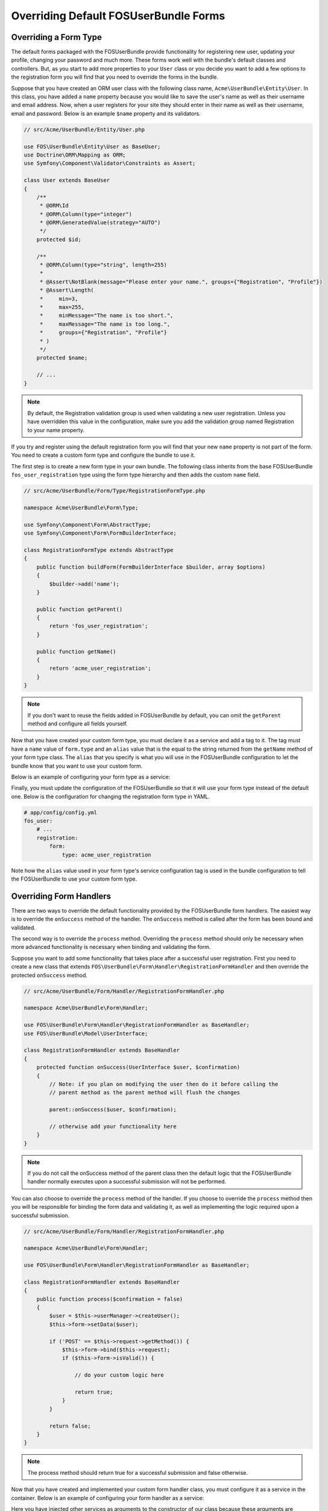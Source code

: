 Overriding Default FOSUserBundle Forms
======================================

Overriding a Form Type
----------------------

The default forms packaged with the FOSUserBundle provide functionality for
registering new user, updating your profile, changing your password and
much more. These forms work well with the bundle's default classes and controllers.
But, as you start to add more properties to your ``User``
class or you decide you want to add a few options to the registration form you
will find that you need to override the forms in the bundle.

Suppose that you have created an ORM user class with the following class name,
``Acme\UserBundle\Entity\User``. In this class, you have added a ``name`` property
because you would like to save the user's name as well as their username and
email address. Now, when a user registers for your site they should enter in their
name as well as their username, email and password. Below is an example ``$name``
property and its validators.

.. code-block:: php

    // src/Acme/UserBundle/Entity/User.php

    use FOS\UserBundle\Entity\User as BaseUser;
    use Doctrine\ORM\Mapping as ORM;
    use Symfony\Component\Validator\Constraints as Assert;

    class User extends BaseUser
    {
        /**
         * @ORM\Id
         * @ORM\Column(type="integer")
         * @ORM\GeneratedValue(strategy="AUTO")
         */
        protected $id;

        /**
         * @ORM\Column(type="string", length=255)
         *
         * @Assert\NotBlank(message="Please enter your name.", groups={"Registration", "Profile"})
         * @Assert\Length(
         *     min=3,
         *     max=255,
         *     minMessage="The name is too short.",
         *     maxMessage="The name is too long.",
         *     groups={"Registration", "Profile"}
         * )
         */
        protected $name;

        // ...
    }

.. note::

    By default, the Registration validation group is used when validating a new
    user registration. Unless you have overridden this value in the configuration,
    make sure you add the validation group named Registration to your name property.

If you try and register using the default registration form you will find that
your new ``name`` property is not part of the form. You need to create a custom
form type and configure the bundle to use it.

The first step is to create a new form type in your own bundle. The following
class inherits from the base FOSUserBundle ``fos_user_registration`` type using
the form type hierarchy and then adds the custom ``name`` field.

.. code-block:: php

    // src/Acme/UserBundle/Form/Type/RegistrationFormType.php

    namespace Acme\UserBundle\Form\Type;

    use Symfony\Component\Form\AbstractType;
    use Symfony\Component\Form\FormBuilderInterface;

    class RegistrationFormType extends AbstractType
    {
        public function buildForm(FormBuilderInterface $builder, array $options)
        {
            $builder->add('name');
        }

        public function getParent()
        {
            return 'fos_user_registration';
        }

        public function getName()
        {
            return 'acme_user_registration';
        }
    }


.. note::

    If you don't want to reuse the fields added in FOSUserBundle by default,
    you can omit the ``getParent`` method and configure all fields yourself.

Now that you have created your custom form type, you must declare it as a service
and add a tag to it. The tag must have a ``name`` value of ``form.type`` and an ``alias``
value that is the equal to the string returned from the ``getName`` method of your
form type class. The ``alias`` that you specify is what you will use in the FOSUserBundle
configuration to let the bundle know that you want to use your custom form.

Below is an example of configuring your form type as a service:

.. configuration-block::

    .. code-block:: yaml

        # src/Acme/UserBundle/Resources/config/services.yml
        services:
            acme_user.registration.form.type:
                class: Acme\UserBundle\Form\Type\RegistrationFormType
                tags:
                    - { name: form.type, alias: acme_user_registration }

    .. code-block:: xml

        <!-- src/Acme/UserBundle/Resources/config/services.xml -->
        <?xml version="1.0" encoding="UTF-8" ?>

        <container xmlns="http://symfony.com/schema/dic/services"
            xmlns:xsi="http://www.w3.org/2001/XMLSchema-instance"
            xsi:schemaLocation="http://symfony.com/schema/dic/services http://symfony.com/schema/dic/services/services-1.0.xsd">

            <services>

                <service id="acme_user.registration.form.type" class="Acme\UserBundle\Form\Type\RegistrationFormType">
                    <tag name="form.type" alias="acme_user_registration" />
                </service>

            </services>

        </container>

Finally, you must update the configuration of the FOSUserBundle so that it will
use your form type instead of the default one. Below is the configuration for
changing the registration form type in YAML.

.. code-block:: yaml

    # app/config/config.yml
    fos_user:
        # ...
        registration:
            form:
                type: acme_user_registration

Note how the ``alias`` value used in your form type's service configuration tag
is used in the bundle configuration to tell the FOSUserBundle to use your custom
form type.

Overriding Form Handlers
------------------------

There are two ways to override the default functionality provided by the
FOSUserBundle form handlers. The easiest way is to  override the ``onSuccess``
method of the handler. The ``onSuccess`` method is called after the form has been
bound and validated.

The second way is to override the ``process`` method. Overriding
the ``process`` method should only be necessary when more advanced functionality
is necessary when binding and validating the form.

Suppose you want to add some functionality that takes place after a successful
user registration. First you need to create a new class that extends
``FOS\UserBundle\Form\Handler\RegistrationFormHandler`` and then override the
protected ``onSuccess`` method.

.. code-block:: php

    // src/Acme/UserBundle/Form/Handler/RegistrationFormHandler.php

    namespace Acme\UserBundle\Form\Handler;

    use FOS\UserBundle\Form\Handler\RegistrationFormHandler as BaseHandler;
    use FOS\UserBundle\Model\UserInterface;

    class RegistrationFormHandler extends BaseHandler
    {
        protected function onSuccess(UserInterface $user, $confirmation)
        {
            // Note: if you plan on modifying the user then do it before calling the
            // parent method as the parent method will flush the changes

            parent::onSuccess($user, $confirmation);

            // otherwise add your functionality here
        }
    }

.. note::

    If you do not call the onSuccess method of the parent class then the default
    logic that the FOSUserBundle handler normally executes upon a successful
    submission will not be performed.

You can also choose to override the ``process`` method of the handler. If you choose
to override the ``process`` method then you will be responsible for binding the form
data and validating it, as well as implementing the logic required upon a
successful submission.

.. code-block:: php

    // src/Acme/UserBundle/Form/Handler/RegistrationFormHandler.php

    namespace Acme\UserBundle\Form\Handler;

    use FOS\UserBundle\Form\Handler\RegistrationFormHandler as BaseHandler;

    class RegistrationFormHandler extends BaseHandler
    {
        public function process($confirmation = false)
        {
            $user = $this->userManager->createUser();
            $this->form->setData($user);

            if ('POST' == $this->request->getMethod()) {
                $this->form->bind($this->request);
                if ($this->form->isValid()) {

                    // do your custom logic here

                    return true;
                }
            }

            return false;
        }
    }

.. note::

    The process method should return true for a successful submission and false
    otherwise.

Now that you have created and implemented your custom form handler class, you
must configure it as a service in the container. Below is an example of
configuring your form handler as a service:

.. configuration-block::

    .. code-block:: yaml

        # src/Acme/UserBundle/Resources/config/services.yml
        services:
            acme_user.form.handler.registration:
                class: Acme\UserBundle\Form\Handler\RegistrationFormHandler
                arguments: ["@fos_user.registration.form", "@request", "@fos_user.user_manager", "@fos_user.mailer", "@fos_user.util.token_generator"]
                scope: request
                public: false

    .. code-block:: xml

        <!-- src/Acme/UserBundle/Resources/config/services.xml -->
        <?xml version="1.0" encoding="UTF-8" ?>

        <container xmlns="http://symfony.com/schema/dic/services"
            xmlns:xsi="http://www.w3.org/2001/XMLSchema-instance"
            xsi:schemaLocation="http://symfony.com/schema/dic/services http://symfony.com/schema/dic/services/services-1.0.xsd">

            <services>

                <service id="acme_user.form.handler.registration" class="Acme\UserBundle\Form\Handler\RegistrationFormHandler" scope="request" public="false">
                    <argument type="service" id="fos_user.registration.form" />
                    <argument type="service" id="request" />
                    <argument type="service" id="fos_user.user_manager" />
                    <argument type="service" id="fos_user.mailer" />
                    <argument type="service" id="fos_user.util.token_generator" />
                </service>

            </services>

        </container>

Here you have injected other services as arguments to the constructor of our class
because these arguments are required by the base FOSUserBundle form handler class
which you extended.

Now that your new form handler has been configured in the container, all that is
left to do is update the FOSUserBundle configuration.

.. code-block:: yaml

    # app/config/config.yml
    fos_user:
        # ...
        registration:
            form:
                handler: acme_user.form.handler.registration

Note how the ``id`` of your configured service is used in the bundle configuration
to tell the FOSUserBundle to use your custom form handler.

At this point, when a user registers on your site your service will be used to
handle the form submission.

.. note::

    When you overwrite the form processing (be it only for the success logic
    or for the whole processing), don't forget to save the changes when the
    form is successful.
    This is done as part of the default success logic so you need to save it
    yourself if you don't call the original ``onSuccess`` method.

